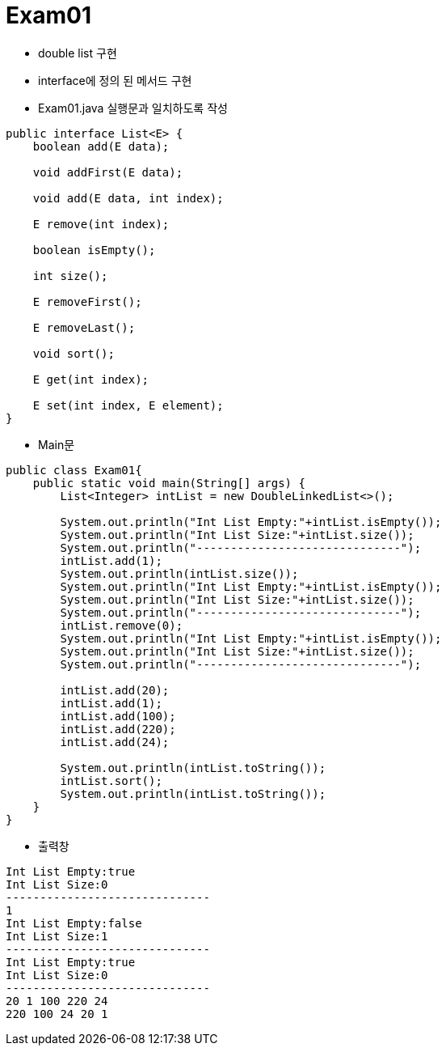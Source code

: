 = Exam01

- double list 구현
- interface에 정의 된 메서드 구현
- Exam01.java 실행문과 일치하도록 작성

```java

public interface List<E> {
    boolean add(E data);

    void addFirst(E data);

    void add(E data, int index);

    E remove(int index);

    boolean isEmpty();
    
    int size();

    E removeFirst();
        
    E removeLast();
    
    void sort();
    
    E get(int index);
    
    E set(int index, E element);
}

```

- Main문

```java
public class Exam01{
    public static void main(String[] args) {
        List<Integer> intList = new DoubleLinkedList<>();

        System.out.println("Int List Empty:"+intList.isEmpty());
        System.out.println("Int List Size:"+intList.size());
        System.out.println("------------------------------");
        intList.add(1);
        System.out.println(intList.size());
        System.out.println("Int List Empty:"+intList.isEmpty());
        System.out.println("Int List Size:"+intList.size());
        System.out.println("------------------------------");
        intList.remove(0);
        System.out.println("Int List Empty:"+intList.isEmpty());
        System.out.println("Int List Size:"+intList.size());
        System.out.println("------------------------------");

        intList.add(20);
        intList.add(1);
        intList.add(100);
        intList.add(220);
        intList.add(24);

        System.out.println(intList.toString());
        intList.sort();
        System.out.println(intList.toString());       
    }
}
```


- 출력창

``` 
Int List Empty:true
Int List Size:0
------------------------------
1
Int List Empty:false
Int List Size:1
------------------------------
Int List Empty:true
Int List Size:0
------------------------------
20 1 100 220 24
220 100 24 20 1
```